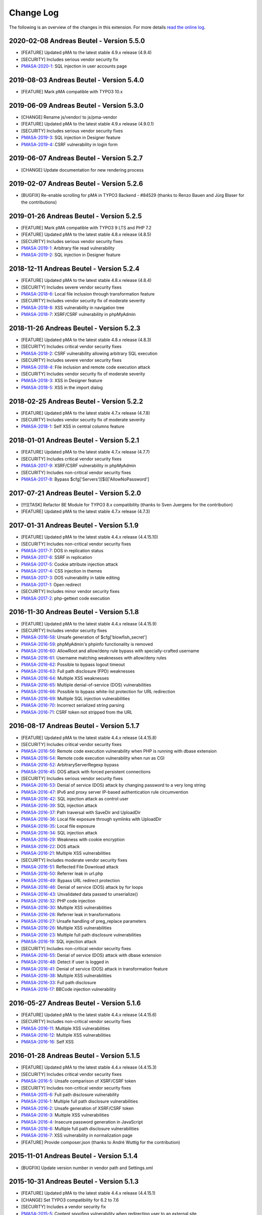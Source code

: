 ﻿.. include:: ../Includes.txt

.. _changelog:

==========
Change Log
==========

The following is an overview of the changes in this extension. For more details `read the online log <https://github.com/mehrwert/TYPO3-phpMyAdmin>`_.

2020-02-08 Andreas Beutel - Version 5.5.0
^^^^^^^^^^^^^^^^^^^^^^^^^^^^^^^^^^^^^^^^^
- [FEATURE] Updated pMA to the latest stable 4.9.x release (4.9.4)
- [SECURITY] Includes serious vendor security fix
- `PMASA-2020-1 <https://www.phpmyadmin.net/security/PMASA-2020-1/>`_: SQL injection in user accounts page


2019-08-03 Andreas Beutel - Version 5.4.0
^^^^^^^^^^^^^^^^^^^^^^^^^^^^^^^^^^^^^^^^^
- [FEATURE] Mark pMA compatible with TYPO3 10.x

2019-06-09 Andreas Beutel - Version 5.3.0
^^^^^^^^^^^^^^^^^^^^^^^^^^^^^^^^^^^^^^^^^
- [CHANGE] Rename js/vendor/ to js/pma-vendor
- [FEATURE] Updated pMA to the latest stable 4.9.x release (4.9.0.1)
- [SECURITY] Includes serious vendor security fixes
- `PMASA-2019-3 <https://www.phpmyadmin.net/security/PMASA-2019-3/>`_: SQL injection in Designer feature
- `PMASA-2019-4 <https://www.phpmyadmin.net/security/PMASA-2019-4/>`_: CSRF vulnerability in login form

2019-06-07 Andreas Beutel - Version 5.2.7
^^^^^^^^^^^^^^^^^^^^^^^^^^^^^^^^^^^^^^^^^
- [CHANGE] Update documentation for new rendering process

2019-02-07 Andreas Beutel - Version 5.2.6
^^^^^^^^^^^^^^^^^^^^^^^^^^^^^^^^^^^^^^^^^
- [BUGFIX] Re-enable scrolling for pMA in TYPO3 Backend - #84529 (thanks to Renzo Bauen and Jürg Blaser for the contributions)

2019-01-26 Andreas Beutel - Version 5.2.5
^^^^^^^^^^^^^^^^^^^^^^^^^^^^^^^^^^^^^^^^^
- [FEATURE] Mark pMA compatible with TYPO3 9 LTS and PHP 7.2
- [FEATURE] Updated pMA to the latest stable 4.8.x release (4.8.5)
- [SECURITY] Includes serious vendor security fixes
- `PMASA-2019-1 <https://www.phpmyadmin.net/security/PMASA-2019-1/>`_: Arbitrary file read vulnerability
- `PMASA-2019-2 <https://www.phpmyadmin.net/security/PMASA-2019-2/>`_: SQL injection in Designer feature

2018-12-11 Andreas Beutel - Version 5.2.4
^^^^^^^^^^^^^^^^^^^^^^^^^^^^^^^^^^^^^^^^^
- [FEATURE] Updated pMA to the latest stable 4.8.x release (4.8.4)
- [SECURITY] Includes severe vendor security fixes
- `PMASA-2018-6 <https://www.phpmyadmin.net/security/PMASA-2018-6/>`_: Local file inclusion through transformation feature
- [SECURITY] Includes vendor security fix of moderate severity
- `PMASA-2018-8 <https://www.phpmyadmin.net/security/PMASA-2018-8/>`_: XSS vulnerability in navigation tree
- `PMASA-2018-7 <https://www.phpmyadmin.net/security/PMASA-2018-7/>`_: XSRF/CSRF vulnerability in phpMyAdmin

2018-11-26 Andreas Beutel - Version 5.2.3
^^^^^^^^^^^^^^^^^^^^^^^^^^^^^^^^^^^^^^^^^
- [FEATURE] Updated pMA to the latest stable 4.8.x release (4.8.3)
- [SECURITY] Includes critical vendor security fixes
- `PMASA-2018-2 <https://www.phpmyadmin.net/security/PMASA-2018-2/>`_: CSRF vulnerability allowing arbitrary SQL execution
- [SECURITY] Includes severe vendor security fixes
- `PMASA-2018-4 <https://www.phpmyadmin.net/security/PMASA-2018-4/>`_: File inclusion and remote code execution attack
- [SECURITY] Includes vendor security fix of moderate severity
- `PMASA-2018-3 <https://www.phpmyadmin.net/security/PMASA-2018-3/>`_: XSS in Designer feature
- `PMASA-2018-5 <https://www.phpmyadmin.net/security/PMASA-2018-5/>`_: XSS in the import dialog

2018-02-25 Andreas Beutel - Version 5.2.2
^^^^^^^^^^^^^^^^^^^^^^^^^^^^^^^^^^^^^^^^^
- [FEATURE] Updated pMA to the latest stable 4.7.x release (4.7.8)
- [SECURITY] Includes vendor security fix of moderate severity
- `PMASA-2018-1 <https://www.phpmyadmin.net/security/PMASA-2018-1/>`_: Self XSS in central columns feature

2018-01-01 Andreas Beutel - Version 5.2.1
^^^^^^^^^^^^^^^^^^^^^^^^^^^^^^^^^^^^^^^^^
- [FEATURE] Updated pMA to the latest stable 4.7.x release (4.7.7)
- [SECURITY] Includes critical vendor security fixes
- `PMASA-2017-9 <https://www.phpmyadmin.net/security/PMASA-2017-9/>`_: XSRF/CSRF vulnerability in phpMyAdmin
- [SECURITY] Includes non-critical vendor security fixes
- `PMASA-2017-8 <https://www.phpmyadmin.net/security/PMASA-2017-8/>`_: Bypass $cfg['Servers'][$i]['AllowNoPassword']

2017-07-21 Andreas Beutel - Version 5.2.0
^^^^^^^^^^^^^^^^^^^^^^^^^^^^^^^^^^^^^^^^^
- [!!!][TASK] Refactor BE Module for TYPO3 8.x compatibility (thanks to Sven Juergens for the contribution)
- [FEATURE] Updated pMA to the latest stable 4.7.x release (4.7.3)

2017-01-31 Andreas Beutel - Version 5.1.9
^^^^^^^^^^^^^^^^^^^^^^^^^^^^^^^^^^^^^^^^^
- [FEATURE] Updated pMA to the latest stable 4.4.x release (4.4.15.10)
- [SECURITY] Includes non-critical vendor security fixes
- `PMASA-2017-7 <https://www.phpmyadmin.net/security/PMASA-2017-7/>`_: DOS in replication status
- `PMASA-2017-6 <https://www.phpmyadmin.net/security/PMASA-2017-6/>`_: SSRF in replication
- `PMASA-2017-5 <https://www.phpmyadmin.net/security/PMASA-2017-5/>`_: Cookie attribute injection attack
- `PMASA-2017-4 <https://www.phpmyadmin.net/security/PMASA-2017-4/>`_: CSS injection in themes
- `PMASA-2017-3 <https://www.phpmyadmin.net/security/PMASA-2017-3/>`_: DOS vulnerability in table editing
- `PMASA-2017-1 <https://www.phpmyadmin.net/security/PMASA-2017-1/>`_: Open redirect
- [SECURITY] Includes minor vendor security fixes
- `PMASA-2017-2 <https://www.phpmyadmin.net/security/PMASA-2017-2/>`_: php-gettext code execution

2016-11-30 Andreas Beutel - Version 5.1.8
^^^^^^^^^^^^^^^^^^^^^^^^^^^^^^^^^^^^^^^^^
- [FEATURE] Updated pMA to the latest stable 4.4.x release (4.4.15.9)
- [SECURITY] Includes vendor security fixes
- `PMASA-2016-58 <https://www.phpmyadmin.net/security/PMASA-2016-58/>`_: Unsafe generation of $cfg['blowfish_secret']
- `PMASA-2016-59 <https://www.phpmyadmin.net/security/PMASA-2016-59/>`_: phpMyAdmin's phpinfo functionality is removed
- `PMASA-2016-60 <https://www.phpmyadmin.net/security/PMASA-2016-60/>`_: AllowRoot and allow/deny rule bypass with specially-crafted username
- `PMASA-2016-61 <https://www.phpmyadmin.net/security/PMASA-2016-61/>`_: Username matching weaknesses with allow/deny rules
- `PMASA-2016-62 <https://www.phpmyadmin.net/security/PMASA-2016-62/>`_: Possible to bypass logout timeout
- `PMASA-2016-63 <https://www.phpmyadmin.net/security/PMASA-2016-63/>`_: Full path disclosure (FPD) weaknesses
- `PMASA-2016-64 <https://www.phpmyadmin.net/security/PMASA-2016-64/>`_: Multiple XSS weaknesses
- `PMASA-2016-65 <https://www.phpmyadmin.net/security/PMASA-2016-65/>`_: Multiple denial-of-service (DOS) vulnerabilities
- `PMASA-2016-66 <https://www.phpmyadmin.net/security/PMASA-2016-66/>`_: Possible to bypass white-list protection for URL redirection
- `PMASA-2016-69 <https://www.phpmyadmin.net/security/PMASA-2016-69/>`_: Multiple SQL injection vulnerabilities
- `PMASA-2016-70 <https://www.phpmyadmin.net/security/PMASA-2016-70/>`_: Incorrect serialized string parsing
- `PMASA-2016-71 <https://www.phpmyadmin.net/security/PMASA-2016-71/>`_: CSRF token not stripped from the URL

2016-08-17 Andreas Beutel - Version 5.1.7
^^^^^^^^^^^^^^^^^^^^^^^^^^^^^^^^^^^^^^^^^
- [FEATURE] Updated pMA to the latest stable 4.4.x release (4.4.15.8)
- [SECURITY] Includes critical vendor security fixes
- `PMASA-2016-56 <https://www.phpmyadmin.net/security/PMASA-2016-56/>`_: Remote code execution vulnerability when PHP is running with dbase extension
- `PMASA-2016-54 <https://www.phpmyadmin.net/security/PMASA-2016-54/>`_: Remote code execution vulnerability when run as CGI
- `PMASA-2016-52 <https://www.phpmyadmin.net/security/PMASA-2016-52/>`_: ArbitraryServerRegexp bypass
- `PMASA-2016-45 <https://www.phpmyadmin.net/security/PMASA-2016-45/>`_: DOS attack with forced persistent connections
- [SECURITY] Includes serious vendor security fixes
- `PMASA-2016-53 <https://www.phpmyadmin.net/security/PMASA-2016-53/>`_: Denial of service (DOS) attack by changing password to a very long string
- `PMASA-2016-47 <https://www.phpmyadmin.net/security/PMASA-2016-47/>`_: IPv6 and proxy server IP-based authentication rule circumvention
- `PMASA-2016-42 <https://www.phpmyadmin.net/security/PMASA-2016-42/>`_: SQL injection attack as control user
- `PMASA-2016-39 <https://www.phpmyadmin.net/security/PMASA-2016-39/>`_: SQL injection attack
- `PMASA-2016-37 <https://www.phpmyadmin.net/security/PMASA-2016-37/>`_: Path traversal with SaveDir and UploadDir
- `PMASA-2016-36 <https://www.phpmyadmin.net/security/PMASA-2016-36/>`_: Local file exposure through symlinks with UploadDir
- `PMASA-2016-35 <https://www.phpmyadmin.net/security/PMASA-2016-35/>`_: Local file exposure
- `PMASA-2016-34 <https://www.phpmyadmin.net/security/PMASA-2016-34/>`_: SQL injection attack
- `PMASA-2016-29 <https://www.phpmyadmin.net/security/PMASA-2016-29/>`_: Weakness with cookie encryption
- `PMASA-2016-22 <https://www.phpmyadmin.net/security/PMASA-2016-22/>`_: DOS attack
- `PMASA-2016-21 <https://www.phpmyadmin.net/security/PMASA-2016-21/>`_: Multiple XSS vulnerabilities
- [SECURITY] Includes moderate vendor security fixes
- `PMASA-2016-51 <https://www.phpmyadmin.net/security/PMASA-2016-51/>`_: Reflected File Download attack
- `PMASA-2016-50 <https://www.phpmyadmin.net/security/PMASA-2016-50/>`_: Referrer leak in url.php
- `PMASA-2016-49 <https://www.phpmyadmin.net/security/PMASA-2016-49/>`_: Bypass URL redirect protection
- `PMASA-2016-46 <https://www.phpmyadmin.net/security/PMASA-2016-46/>`_: Denial of service (DOS) attack by for loops
- `PMASA-2016-43 <https://www.phpmyadmin.net/security/PMASA-2016-43/>`_: Unvalidated data passed to unserialize()
- `PMASA-2016-32 <https://www.phpmyadmin.net/security/PMASA-2016-32/>`_: PHP code injection
- `PMASA-2016-30 <https://www.phpmyadmin.net/security/PMASA-2016-30/>`_: Multiple XSS vulnerabilities
- `PMASA-2016-28 <https://www.phpmyadmin.net/security/PMASA-2016-28/>`_: Referrer leak in transformations
- `PMASA-2016-27 <https://www.phpmyadmin.net/security/PMASA-2016-27/>`_: Unsafe handling of preg_replace parameters
- `PMASA-2016-26 <https://www.phpmyadmin.net/security/PMASA-2016-26/>`_: Multiple XSS vulnerabilities
- `PMASA-2016-23 <https://www.phpmyadmin.net/security/PMASA-2016-23/>`_: Multiple full path disclosure vulnerabilities
- `PMASA-2016-19 <https://www.phpmyadmin.net/security/PMASA-2016-19/>`_: SQL injection attack
- [SECURITY] Includes non-critical vendor security fixes
- `PMASA-2016-55 <https://www.phpmyadmin.net/security/PMASA-2016-55/>`_: Denial of service (DOS) attack with dbase extension
- `PMASA-2016-48 <https://www.phpmyadmin.net/security/PMASA-2016-48/>`_: Detect if user is logged in
- `PMASA-2016-41 <https://www.phpmyadmin.net/security/PMASA-2016-41/>`_: Denial of service (DOS) attack in transformation feature
- `PMASA-2016-38 <https://www.phpmyadmin.net/security/PMASA-2016-38/>`_: Multiple XSS vulnerabilities
- `PMASA-2016-33 <https://www.phpmyadmin.net/security/PMASA-2016-33/>`_: Full path disclosure
- `PMASA-2016-17 <https://www.phpmyadmin.net/security/PMASA-2016-17/>`_: BBCode injection vulnerability

2016-05-27 Andreas Beutel - Version 5.1.6
^^^^^^^^^^^^^^^^^^^^^^^^^^^^^^^^^^^^^^^^^
- [FEATURE] Updated pMA to the latest stable 4.4.x release (4.4.15.6)
- [SECURITY] Includes non-critical vendor security fixes
- `PMASA-2016-11 <https://www.phpmyadmin.net/security/PMASA-2016-11/>`_: Multiple XSS vulnerabilities
- `PMASA-2016-12 <https://www.phpmyadmin.net/security/PMASA-2016-12/>`_: Multiple XSS vulnerabilities
- `PMASA-2016-16 <https://www.phpmyadmin.net/security/PMASA-2016-16/>`_: Self XSS

2016-01-28 Andreas Beutel - Version 5.1.5
^^^^^^^^^^^^^^^^^^^^^^^^^^^^^^^^^^^^^^^^^
- [FEATURE] Updated pMA to the latest stable 4.4.x release (4.4.15.3)
- [SECURITY] Includes critical vendor security fixes
- `PMASA-2016-5 <https://www.phpmyadmin.net/security/PMASA-2016-5/>`_: Unsafe comparison of XSRF/CSRF token
- [SECURITY] Includes non-critical vendor security fixes
- `PMASA-2015-6 <https://www.phpmyadmin.net/security/PMASA-2015-6/>`_: Full path disclosure vulnerability
- `PMASA-2016-1 <https://www.phpmyadmin.net/security/PMASA-2016-1/>`_: Multiple full path disclosure vulnerabilities
- `PMASA-2016-2 <https://www.phpmyadmin.net/security/PMASA-2016-2/>`_: Unsafe generation of XSRF/CSRF token
- `PMASA-2016-3 <https://www.phpmyadmin.net/security/PMASA-2016-3/>`_: Multiple XSS vulnerabilities
- `PMASA-2016-4 <https://www.phpmyadmin.net/security/PMASA-2016-4/>`_: Insecure password generation in JavaScript
- `PMASA-2016-6 <https://www.phpmyadmin.net/security/PMASA-2016-6/>`_: Multiple full path disclosure vulnerabilities
- `PMASA-2016-7 <https://www.phpmyadmin.net/security/PMASA-2016-7/>`_: XSS vulnerability in normalization page
- [FEATURE] Provide composer.json (thanks to André Wuttig for the contribution)

2015-11-01 Andreas Beutel - Version 5.1.4
^^^^^^^^^^^^^^^^^^^^^^^^^^^^^^^^^^^^^^^^^
- [BUGFIX] Update version number in vendor path and Settings.xml

2015-10-31 Andreas Beutel - Version 5.1.3
^^^^^^^^^^^^^^^^^^^^^^^^^^^^^^^^^^^^^^^^^
- [FEATURE] Updated pMA to the latest stable 4.4.x release (4.4.15.1)
- [CHANGE] Set TYPO3 compatibility for 6.2 to 7.6
- [SECURITY] Includes a vendor security fix
- `PMASA-2015-5 <https://www.phpmyadmin.net/security/PMASA-2015-5/>`_: Content spoofing vulnerability when redirecting user to an external site

2015-09-29 Andreas Beutel - Version 5.1.2
^^^^^^^^^^^^^^^^^^^^^^^^^^^^^^^^^^^^^^^^^
- [FEATURE] Updated pMA to the latest stable 4.4.x release (4.4.15)
- [CHANGE] Set TYPO3 compatibility for 6.2 to 7.5

2015-08-24 Andreas Beutel - Version 5.1.1
^^^^^^^^^^^^^^^^^^^^^^^^^^^^^^^^^^^^^^^^^
- [BUGFIX] Fix wrong module path in config.inc.php - #69298
- [CHANGE] Rename variable keys from typo_ to typo3_
- [FEATURE] Updated pMA to the latest stable 4.4.x release (4.4.14)

2015-08-10 Andreas Beutel - Version 5.1.0
^^^^^^^^^^^^^^^^^^^^^^^^^^^^^^^^^^^^^^^^^
- [FEATURE] Updated pMA to the latest stable 4.4.x release (4.4.13.1)
- [CHANGE] Set TYPO3 compatibility for 6.2 to 7.4

2015-07-13 Andreas Beutel - Version 5.0.1
^^^^^^^^^^^^^^^^^^^^^^^^^^^^^^^^^^^^^^^^^
- [BUGFIX] Remove deprecated conf.php file and update ext_tables.php to prevent duplicate configuration - #68065
- [CHANGE] Update documentation and add new screenshot and fix some spelling errors

2015-07-12 Andreas Beutel - Version 5.0.0
^^^^^^^^^^^^^^^^^^^^^^^^^^^^^^^^^^^^^^^^^
- [FEATURE] Release of version 5.0.0 stable
- [FEATURE] Updated pMA to the latest stable 4.4.x release (4.4.11)

2015-06-20 Andreas Beutel - Version 5.0.0-dev
^^^^^^^^^^^^^^^^^^^^^^^^^^^^^^^^^^^^^^^^^^^^^
- [FEATURE] Updated pMA to the latest stable 4.4.x release (4.4.10)
- [CHANGE] Set TYPO3 compatibility for 6.2 to 7.3
- [!!!][CHANGE] Switch to mysqli for database connection
- [CHANGE] Drop unsupported configuration pMA directives
- [FEATURE] Support of mysql socket connections if configured in TYPO3
- [CHANGE] Code cleanup in backend module
- [CHANGE] Move localization to XLIFF

2015-05-26 Andreas Beutel - Version 5.0.0-dev
^^^^^^^^^^^^^^^^^^^^^^^^^^^^^^^^^^^^^^^^^^^^^
- [FEATURE] Add check for ``$GLOBALS['PHP_UNIT_TEST_RUNNING']`` in class ``tx_phpmyadmin_utilities`` to disable session and cookie handling if PHP Unit Tests are in progress using createFakeFrontEnd(). Set ``$GLOBALS['PHP_UNIT_TEST_RUNNING'] = TRUE;`` in your Unit Test in the ``setUp()`` method of the unit test.

2015-05-25 Andreas Beutel - Version 5.0.0-dev
^^^^^^^^^^^^^^^^^^^^^^^^^^^^^^^^^^^^^^^^^^^^^
- [FEATURE] Updated pMA to the latest stable 4.4.x release (4.4.7)
- [CHANGE] Set TYPO3 compatibility for 6.2 to 7.2

2015-05-26 Andreas Beutel - Version 4.19.1
^^^^^^^^^^^^^^^^^^^^^^^^^^^^^^^^^^^^^^^^^^
- Feature: Add check for ``$GLOBALS['PHP_UNIT_TEST_RUNNING']`` in class ``tx_phpmyadmin_utilities`` to disable session and cookie handling if PHP Unit Tests are in progress using createFakeFrontEnd (). Set ``$GLOBALS['PHP_UNIT_TEST_RUNNING'] = TRUE;`` in your Unit Test in the ``setUp()`` method of the unit test.

2015-05-23 Andreas Beutel - Version 4.19.0
^^^^^^^^^^^^^^^^^^^^^^^^^^^^^^^^^^^^^^^^^^
- [FEATURE] Updated pMA to the latest stable 4.0.x release (4.0.10.10)
- [SECURITY] Includes several security fixes
- `PMASA-2015-3 <http://www.phpmyadmin.net/home_page/security/PMASA-2015-3.php>`_: Vulnerability allowing man-in-the-middle attack on API call to GitHub.
- `PMASA-2015-2 <http://www.phpmyadmin.net/home_page/security/PMASA-2015-1.php>`_: XSRF/CSRF vulnerability in phpMyAdmin setup.
- `PMASA-2015-1 <http://www.phpmyadmin.net/home_page/security/PMASA-2015-1.php>`_: Risk of BREACH attack due to reflected parameter.
- [BUGFIX] Add extension configuration to disable transparent session ids to fix bugs in JSON output – see https://forge.typo3.org/issues/58263 - thanks to Stefan Froemken for providing this fix
- [CHANGE] Remove obsolete configuration option »AjaxEnable« (no longer available in pMA)
- [CHANGE] Switch documentation to reST

2014-12-05 Andreas Beutel - Version 4.18.5
^^^^^^^^^^^^^^^^^^^^^^^^^^^^^^^^^^^^^^^^^^
- [FEATURE] Updated pMA to the latest stable 4.0.x release (4.0.10.5)
- [SECURITY] Includes several security fixes
- `PMASA-2014-13 <http://www.phpmyadmin.net/home_page/security/PMASA-2014-13.php>`_: Multiple XSS vulnerabilities.
- `PMASA-2014-14 <http://www.phpmyadmin.net/home_page/security/PMASA-2014-14.php>`_: Local file inclusion vulnerability.
- `PMASA-2014-17 <http://www.phpmyadmin.net/home_page/security/PMASA-2014-17.php>`_: DoS vulnerability with long passwords.

2014-11-01 Andreas Beutel - Version 4.18.4
^^^^^^^^^^^^^^^^^^^^^^^^^^^^^^^^^^^^^^^^^^
- [FEATURE] Updated pMA to the latest stable 4.0.x release (4.0.10.5)
- [SECURITY] Includes several security fixes
- `PMASA-2014-11 <http://www.phpmyadmin.net/home_page/security/PMASA-2014-11.php>`_: XSS vulnerabilities in table search and table structure pages.
- `PMASA-2014-12 <http://www.phpmyadmin.net/home_page/security/PMASA-2014-12.php>`_: XSS vulnerabilities in SQL debug output and server monitor page.

2014-09-25 Andreas Beutel - Version 4.18.3
^^^^^^^^^^^^^^^^^^^^^^^^^^^^^^^^^^^^^^^^^^
- [FEATURE] Updated pMA to the latest stable 4.0.x release (4.0.10.3)
- [SECURITY] Includes several security fixes
- `PMASA-2014-10 <http://www.phpmyadmin.net/home_page/security/PMASA-2014-10.php>`_: XSRF/CSRF due to DOM based XSS in the micro history feature
- `PMASA-2014-8 <http://www.phpmyadmin.net/home_page/security/PMASA-2014-8.php>`_: Multiple XSS vulnerabilities in browse table, ENUM editor, monitor, query charts and table relations pages

2014-07-20 Andreas Beutel - Version 4.18.2
^^^^^^^^^^^^^^^^^^^^^^^^^^^^^^^^^^^^^^^^^^
- [FEATURE] Updated pMA to the latest stable 4.0.x release (4.0.10.1)
- [SECURITY] Includes non-critical security fixes
- `PMASA-2014-5 <http://www.phpmyadmin.net/home_page/security/PMASA-2014-5.php>`_: Self-XSS due to unescaped HTML output in database triggers page.
- `PMASA-2014-6 <http://www.phpmyadmin.net/home_page/security/PMASA-2014-6.php>`_: Multiple XSS in AJAX confirmation messages.
- [FEATURE] #56522: Do not remove PL language on packaging for T3O

2014-03-03 Andreas Beutel - Version 4.18.1
^^^^^^^^^^^^^^^^^^^^^^^^^^^^^^^^^^^^^^^^^^
- [CHANGE] Set TYPO3 6.2 compatibility

2014-01-31 Andreas Beutel - Version 4.18.0
^^^^^^^^^^^^^^^^^^^^^^^^^^^^^^^^^^^^^^^^^^
- [CHANGE] Set TYPO3 6.1 compatibility
- [FEATURE] Updated pMA to the stable release (4.0.10)

2013-09-01 Andreas Beutel - Version 4.17.0
^^^^^^^^^^^^^^^^^^^^^^^^^^^^^^^^^^^^^^^^^^
- [FEATURE] #51384: Add EM-config option to disable Ajax in pMA (thanks to Gabriel Kaufmann for the suggestion)

2013-07-29 Andreas Beutel - Version 4.16.0
^^^^^^^^^^^^^^^^^^^^^^^^^^^^^^^^^^^^^^^^^^
- [FEATURE] Updated pMA to the latest stable release (3.5.8.2)
- [SECURITY] Includes several security fixes
- `PMASA-2013-15 <http://www.phpmyadmin.net/home_page/security/PMASA-2013-15.php>`_: SQL injection vulnerabilities, producing a privilege escalation (control user).
- `PMASA-2013-14 <http://www.phpmyadmin.net/home_page/security/PMASA-2013-14.php>`_: Self-XSS due to unescaped HTML output in schema export.
- `PMASA-2013-12 <http://www.phpmyadmin.net/home_page/security/PMASA-2013-12.php>`_: Full path disclosure vulnerabilities.
- `PMASA-2013-11 <http://www.phpmyadmin.net/home_page/security/PMASA-2013-11.php>`_: If a crafted version.json would be presented, an XSS could be introduced.
- `PMASA-2013-9 <http://www.phpmyadmin.net/home_page/security/PMASA-2013-9.php>`_: 5 XSS vulnerabilities in setup, chart display, process list, and logo link.

2013-03-11 Andreas Beutel - Version 4.15.1
^^^^^^^^^^^^^^^^^^^^^^^^^^^^^^^^^^^^^^^^^^
- [BUGFIX] #46165: Wrong include files can be used (thanks to Dmitry Dulepov for reporting the issue and providing the patch!)

2012-11-28 Andreas Beutel - Version 4.15.0
^^^^^^^^^^^^^^^^^^^^^^^^^^^^^^^^^^^^^^^^^^
- [CHANGE] Set TYPO3 6.0 compatibility
- [FEATURE] Updated pMA to the latest stable release (3.5.4)
- [BUGFIX] #42517: Typo3 6.0 - 'backend required' error

2012-08-13 Andreas Beutel - Version 4.14.0
^^^^^^^^^^^^^^^^^^^^^^^^^^^^^^^^^^^^^^^^^^
- [FEATURE] Updated pMA to the latest stable release (3.5.2.2)
- [BUGFIX] #18560: Every first BE-Login fails (thanks to Markus Kappe for a patch and the others for testing)
- [SECURITY] Includes non-critical security fixes
- `PMASA-2012-3 <http://www.phpmyadmin.net/home_page/security/PMASA-2012-3.php>`_: Path disclosure due to missing library.
- `PMASA-2012-4 <http://www.phpmyadmin.net/home_page/security/PMASA-2012-4.php>`_: Fixed XSS vulnerabilities.

2012-03-31 Andreas Beutel - Version 4.13.0
^^^^^^^^^^^^^^^^^^^^^^^^^^^^^^^^^^^^^^^^^^
- [FEATURE] Updated pMA to the latest stable release (3.4.10.2)
- [BUGFIX] #18245: phpmyadmin 4.11.3 - Error on first Access after login (thanks to Jerome Schneider for the patch!)

2012-02-14 Andreas Beutel - Version 4.12.0
^^^^^^^^^^^^^^^^^^^^^^^^^^^^^^^^^^^^^^^^^^
- [FEATURE] Updated pMA to the latest stable release (3.4.10)

2011-12-22 Andreas Beutel - Version 4.11.10
^^^^^^^^^^^^^^^^^^^^^^^^^^^^^^^^^^^^^^^^^^^
- [FEATURE] Updated pMA to the latest stable release (3.4.9)
- [SECURITY] Non-critical security fixes
- `PMASA-2011-20 <http://www.phpmyadmin.net/home_page/security/PMASA-2011-20.php>`_: XSS in export.

2011-11-10 Andreas Beutel - Version 4.11.9
^^^^^^^^^^^^^^^^^^^^^^^^^^^^^^^^^^^^^^^^^^
- [FEATURE] Updated pMA to the latest stable release (3.4.7.1)
- [SECURITY] Security fixes
- `PMASA-2011-17 <http://www.phpmyadmin.net/home_page/security/PMASA-2011-17.php>`_: Local file inclusion.

2011-10-23 Andreas Beutel - Version 4.11.8
^^^^^^^^^^^^^^^^^^^^^^^^^^^^^^^^^^^^^^^^^^
- [FEATURE] Updated pMA to the latest stable release (3.4.7)
- Version number 4.11.7 was skipped due an erroneous upload in EM

2011-10-16 Andreas Beutel - Version 4.11.6
^^^^^^^^^^^^^^^^^^^^^^^^^^^^^^^^^^^^^^^^^^
- [FEATURE] Updated pMA to the latest stable release (3.4.6)
- [SECURITY] Security fixes
- `PMASA-2011-15 <http://www.phpmyadmin.net/home_page/security/PMASA-2011-15.php>`_: Local path disclosure vulnerability
- `PMASA-2011-16 <http://www.phpmyadmin.net/home_page/security/PMASA-2011-16.php>`_: XSS in setup (host/verbose parameter)

2011-09-14 Andreas Beutel - Version 4.11.5
^^^^^^^^^^^^^^^^^^^^^^^^^^^^^^^^^^^^^^^^^^
- [FEATURE] Updated pMA to the latest stable release (3.4.5)
- [SECURITY] Security fixes
- `PMASA-2011-14 <http://www.phpmyadmin.net/home_page/security/PMASA-2011-14.php>`_: Multiple XSS

2011-08-24 Andreas Beutel - Version 4.11.4
^^^^^^^^^^^^^^^^^^^^^^^^^^^^^^^^^^^^^^^^^^
- [FEATURE] Updated pMA to the latest stable release (3.4.4)
- [SECURITY] Security fixes
- `PMASA-2011-13 <http://www.phpmyadmin.net/home_page/security/PMASA-2011-13.php>`_: Multiple XSS in the Tracking feature

2011-07-23 Andreas Beutel - Version 4.11.3
^^^^^^^^^^^^^^^^^^^^^^^^^^^^^^^^^^^^^^^^^^
- [FEATURE] Updated pMA to the latest stable release (3.4.3.2)
- [SECURITY] Security fixes
- `PMASA-2011-9 <http://www.phpmyadmin.net/home_page/security/PMASA-2011-9.php>`_: XSS in table Print view
- `PMASA-2011-10 <http://www.phpmyadmin.net/home_page/security/PMASA-2011-10.php>`_: Local file inclusion
- `PMASA-2011-11 <http://www.phpmyadmin.net/home_page/security/PMASA-2011-11.php>`_: Local file inclusion vulnerability and code execution
- `PMASA-2011-12 <http://www.phpmyadmin.net/home_page/security/PMASA-2011-12.php>`_: Possible session manipulation in swekey authentication

2011-07-03 Andreas Beutel - Version 4.11.2
^^^^^^^^^^^^^^^^^^^^^^^^^^^^^^^^^^^^^^^^^^
- [FEATURE] Updated pMA to the latest stable release (3.4.3.1)
- [SECURITY] Security fixes
- `PMASA-2011-5 <http://www.phpmyadmin.net/home_page/security/PMASA-2011-5.php>`_: Fixed possible session manipulation in swekey authentication
- `PMASA-2011-6 <http://www.phpmyadmin.net/home_page/security/PMASA-2011-6.php>`_: Fixed possible code injection incase session variables are compromised
- `PMASA-2011-7 <http://www.phpmyadmin.net/home_page/security/PMASA-2011-7.php>`_: Fixed regexp quoting issue in Synchronize code

2011-05-23 Andreas Beutel - Version 4.11.1
^^^^^^^^^^^^^^^^^^^^^^^^^^^^^^^^^^^^^^^^^^
- [BUGFIX] Fixed #18148: Configuration: Allowed IPs doesn't work

2011-05-21 Andreas Beutel - Version 4.11.0
^^^^^^^^^^^^^^^^^^^^^^^^^^^^^^^^^^^^^^^^^^
- [FEATURE] Updated pMA to the latest stable release (3.4.1)
- [SECURITY] Security fix (PMASA-2011-3)

2011-03-07 Andreas Beutel - Version 4.10.3
^^^^^^^^^^^^^^^^^^^^^^^^^^^^^^^^^^^^^^^^^^
- [CHANGE] Implemented #15492: 'doNotLoadInFE' => 1 in EM_CONF

2011-03-07 Andreas Beutel - Version 4.10.2
^^^^^^^^^^^^^^^^^^^^^^^^^^^^^^^^^^^^^^^^^^
- [BUGFIX] Fixed #17850: Using t3lib\_div::cmpIP for access control

2011-02-26 Andreas Beutel - Version 4.10.0
^^^^^^^^^^^^^^^^^^^^^^^^^^^^^^^^^^^^^^^^^^
- [FEATURE] Updated pMA to the latest stable release (3.3.9.2)
- [FEATURE] IP-Access restrictions in extension configuration (Thanks to Søren Malling!)
- [FEATURE] TYPO3 4.5 compatibility
- [CHANGE] Disabled the TYPO3 theme until next update

2010-08-20 Andreas Beutel - Version 4.9.0
^^^^^^^^^^^^^^^^^^^^^^^^^^^^^^^^^^^^^^^^^
- [SECURITY] Security fix (`PMASA-2010-5 and TYPO3-SA-2010-017) <http://www.phpmyadmin.net/home_page/security/PMASA-2010-5 and TYPO3-SA-2010-017).php>`_: Several XSS vulnerabilities were found in the code.
- [FEATURE] Updated pMA to the latest stable release (3.3.5.1)

2010-07-28 Andreas Beutel - Version 4.8.1
^^^^^^^^^^^^^^^^^^^^^^^^^^^^^^^^^^^^^^^^^
- [SECURITY] Critical security fix for broken backend permission check

2010-03-05 Andreas Beutel - Version 4.8.0
^^^^^^^^^^^^^^^^^^^^^^^^^^^^^^^^^^^^^^^^^
- [FEATURE] Updated pMA to the latest stable release (3.2.5)
- [BUGFIX] Fixed #13481: Get signon uri for redirect (initial patch provided by Michael Klapper, thanks!)
- [BUGFIX] Follow-up/Changed: Using vars $extPath and ``$typo3DocumentRoot``

2009-11-26 Andreas Beutel - Version 4.7.3
^^^^^^^^^^^^^^^^^^^^^^^^^^^^^^^^^^^^^^^^^
- [FEATURE] Feature #12678: Allow empty password for MySQL user.

2009-11-26 Andreas Beutel - Version 4.7.2
^^^^^^^^^^^^^^^^^^^^^^^^^^^^^^^^^^^^^^^^^
- [BUGFIX] Fixed #12772: Removed erroneous require statement

2009-11-25 Andreas Beutel - Version 4.7.1
^^^^^^^^^^^^^^^^^^^^^^^^^^^^^^^^^^^^^^^^^
- [BUGFIX] Fixed a bug: Fixed another issue with path calculation (works now for installations in subdirectories)
- [FEATURE] Compatibility for TYPO3 4.3

2009-11-19 Andreas Beutel - Version 4.7.0
^^^^^^^^^^^^^^^^^^^^^^^^^^^^^^^^^^^^^^^^^
- [BUGFIX] Fixed #12056: Wrong calculation of $BACK\_PATH
- [BUGFIX] Workaround for #12057: Empty MySQL password blocks EXT:phpmyadmin
- [FEATURE] Updated pMA to the latest stable release (3.2.3)
- [FEATURE] Added custom TYPO3 theme

2009-11-19 Andreas Beutel - Version 4.6.0
^^^^^^^^^^^^^^^^^^^^^^^^^^^^^^^^^^^^^^^^^
– was erroneously omitted during update and released as 4.7.0

2009-10-20 Andreas Beutel - Version 4.5.0
^^^^^^^^^^^^^^^^^^^^^^^^^^^^^^^^^^^^^^^^^
- [SECURITY] Security fix (`PMASA-2009-6) <http://www.phpmyadmin.net/home_page/security/PMASA-2009-6).php>`_: XSS and SQL injection vulnerabilities
- [FEATURE] Updated pMA to the latest stable release (3.2.2.1)
- [FEATURE] Updated the manual to latest documentation template

2009-06-15 Andreas Beutel - Version 4.4.0
^^^^^^^^^^^^^^^^^^^^^^^^^^^^^^^^^^^^^^^^^
- [FEATURE] Updated pMA to the latest stable release (3.2.0)
- [BUGFIX] Fixed a bug: Logoff in 4.3.x did not work since directory name was wrong

2009-03-24 Andreas Beutel - Version 4.3.0
^^^^^^^^^^^^^^^^^^^^^^^^^^^^^^^^^^^^^^^^^
- [SECURITY] Security fix (`PMASA-2009-3) <http://www.phpmyadmin.net/home_page/security/PMASA-2009-3).php>`_: Insufficient output sanitizing when generating configuration file.
- [FEATURE] Updated pMA to the latest stable release (3.1.3.1)

2008-12-14 Andreas Beutel - Version 4.2.0
^^^^^^^^^^^^^^^^^^^^^^^^^^^^^^^^^^^^^^^^^
- [SECURITY] Security fix (`PMASA-2008-10) <http://www.phpmyadmin.net/home_page/security/PMASA-2008-10).php>`_: SQL injection through XSRF on several pages
- [FEATURE] Updated pMA to the latest stable release (3.1.1)
- [CHANGE] Changed extension config: Set 'clearcacheonload' to 0
- [CHANGE] Renamed ChangeLog to ChangeLog.txt

2008-11-01 Andreas Beutel - Version 4.1.1
^^^^^^^^^^^^^^^^^^^^^^^^^^^^^^^^^^^^^^^^^
- [SECURITY] Security fix (`PMASA-2008-9) <http://www.phpmyadmin.net/home_page/security/PMASA-2008-9).php>`_: XSS in a Designer component
- [FEATURE] Updated pMA to the latest stable release (3.0.1.1)
- [FEATURE] Configuration: Restored the default behavior of the left navigation frame. Set link to sql.php - Thanks to Julian Hofman for pointing me to this option.

2008-10-25 Andreas Beutel - Version 4.1.0
^^^^^^^^^^^^^^^^^^^^^^^^^^^^^^^^^^^^^^^^^
- [CHANGE] Updated pMA to the latest stable release (3.0.1)
- [BUGFIX] Fixed bug #6934: Setting the path variables in SESSION to avoid file includes
- [FEATURE] Changed extension to use typo3/mod.php. See also http://bugs.typo3.org/view.php?id=5278

2008-10-02 Andreas Beutel - Version 4.0.1
^^^^^^^^^^^^^^^^^^^^^^^^^^^^^^^^^^^^^^^^^
- [BUGFIX] Trying to fix the redirect bug by a forcing the cookie according to issue #8884 http://bugs.typo3.org/view.php?id=8884#c23323 suggested by Rene Nitzsche

2008-09-28 Andreas Beutel - Version 4.0.0
^^^^^^^^^^^^^^^^^^^^^^^^^^^^^^^^^^^^^^^^^
- [FEATURE] Updated pMA to the latest stable release (3.0.0)
- [CHANGE] Branching the pMA extension into two branches: The 3.x series with PHP4 support and the 4.x series with a minimum requirement of MySQL 5, PHP5 (5.2 and above)
- [CHANGE] Old (3.x) versions may be obtained at https://www.mehrwert.de/content-management/typo3-extensions/

2008-09-22 Andreas Beutel - Version 3.4.0
^^^^^^^^^^^^^^^^^^^^^^^^^^^^^^^^^^^^^^^^^
- [SECURITY] Security fix (`PMASA-2008-8) <http://www.phpmyadmin.net/home_page/security/PMASA-2008-8).php>`_: XSS in MSIE using NUL byte
- [FEATURE] Updated pMA to the latest stable release (2.11.9.2)

2008-09-15 Andreas Beutel - Version 3.3.0
^^^^^^^^^^^^^^^^^^^^^^^^^^^^^^^^^^^^^^^^^
- Skipping 3.2.0 see below
- [SECURITY] Security fix (`PMASA-2008-7) <http://www.phpmyadmin.net/home_page/security/PMASA-2008-7).php>`_: Code execution vulnerability
- [FEATURE] Updated pMA to the latest stable release (2.11.9.1)

2008-06-25 Andreas Beutel - Version 3.1.0
^^^^^^^^^^^^^^^^^^^^^^^^^^^^^^^^^^^^^^^^^
- was release as 3.2.0 by the TYPO3 Security Team by accident
- [SECURITY] Security fix (`PMASA-2008-4) <http://www.phpmyadmin.net/home_page/security/PMASA-2008-4).php>`_: XSS on plausible insecure PHP installation
- [CHANGE] Updated pMA to the latest stable release (2.11.7)
- [CHANGE] Changed handling of required/included files
- [CHANGE] Removed XCLASS call in modsub/index.php

2008-05-01 Andreas Beutel - Version 3.0.1
^^^^^^^^^^^^^^^^^^^^^^^^^^^^^^^^^^^^^^^^^
- Fixed a bug related to required files (only occurred if pMA is installed globally). Thanks to Laurent for pointing me to this issue

2008-04-30 Andreas Beutel - Version 3.0.0
^^^^^^^^^^^^^^^^^^^^^^^^^^^^^^^^^^^^^^^^^
- [CHANGE] Updated pMA to the latest stable release (2.11.6)
- [CHANGE] Changed the authentication concept for pMA
- [CHANGE] Using signon auth (see http://wiki.cihar.com/pma/auth\_types#signon) now (Thanks to Marc Bastian Heinrichs for pointing me to this method)
- [CHANGE] Added a call to the TYPO3 BE logoff hook to delete the pMA session on logout
- [CHANGE] Updated the version number

2007-07-16 Andreas Beutel - Version 0.2.2
^^^^^^^^^^^^^^^^^^^^^^^^^^^^^^^^^^^^^^^^^
- Security fix (mehrwert-Issue #4110): Provides exactly the same functionality as the previous version but contains an important bug fix.

2007-02-10 Andreas Beutel - Version 0.2.1
^^^^^^^^^^^^^^^^^^^^^^^^^^^^^^^^^^^^^^^^^
- [CHANGE] Merged changes from latest release of the global extension (from T3 3.8.1)
- [CHANGE] Updated phpMyAdmin to 2.6.4pl3 for security reasons
- [CHANGE] Extension is no longer a shy extension
- [CHANGE] Removed lock type GLOBAL, extension can be installed locally
- [CHANGE] Merged new translations

2006-09-10 Andreas Beutel - Version 0.1.1
^^^^^^^^^^^^^^^^^^^^^^^^^^^^^^^^^^^^^^^^^
- [CHANGE] Pre-release of 2.6.4pl3

2006-08-16 Andreas Beutel - Version 0.1.0
^^^^^^^^^^^^^^^^^^^^^^^^^^^^^^^^^^^^^^^^^
- [CHANGE] Updated the phpMyAdmin version to 2.6.0pl3 and fixed the stylesheet bug
- [CHANGE] Merged translations

2005-11-09 Michael Stucki
^^^^^^^^^^^^^^^^^^^^^^^^^
- [CHANGE] New upstream release
- [CHANGE] Check server environment settings using isset() - caused phpMyAdmin module to stop loading otherwise
